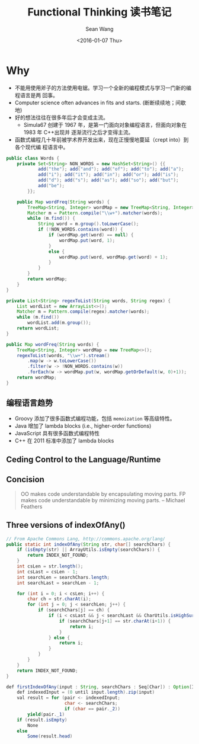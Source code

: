 #+OPTIONS: ':nil *:t -:t ::t <:t H:3 \n:nil ^:t arch:headline author:t c:nil
#+OPTIONS: creator:nil d:(not "LOGBOOK") date:t e:t email:nil f:t inline:t
#+OPTIONS: num:t p:nil pri:nil prop:nil stat:t tags:t tasks:t tex:t timestamp:t
#+OPTIONS: title:t toc:t todo:t |:t
#+TITLE: Functional Thinking 读书笔记
#+DATE: <2016-01-07 Thu>
#+AUTHOR: Sean Wang
#+EMAIL: shanguren@gmail.com
#+LANGUAGE: en
#+SELECT_TAGS: export
#+EXCLUDE_TAGS: noexport
#+CREATOR: Emacs 24.5.1 (Org mode 8.3.2)

* Why
- 不能用使用斧子的方法使用电锯。学习一个全新的编程模式与学习一门新的编程语言是两
  回事。
- Computer science often advances in fits and starts. (断断续续地；间歇地)
- 好的想法往往在很多年后才会变成主流。
  + Simula67 创建于 1967 年，是第一门面向对象编程语言，但面向对象在 1983 年 C++出现并
    逐渐流行之后才变得主流。
- 函数式编程几十年前被学术界开发出来，现在正慢慢地蔓延（crept into）到各个现代编
  程语言中。

#+name: Example 1-1. Word frequencies in Java
#+BEGIN_SRC java
  public class Words {
      private Set<String> NON_WORDS = new HashSet<String>() {{
              add("the"); add("and"); add("of"); add("to"); add("a");
              add("i"); add("it"); add("in"); add("or"); add("is");
              add("d"); add("s"); add("as"); add("so"); add("but");
              add("be");
          }};

      public Map wordFreq(String words) {
          TreeMap<String, Integer> wordMap = new TreeMap<String, Integer>();
          Matcher m = Pattern.compile("\\w+").matcher(words);
          while (m.find()) {
              String word = m.group().toLowerCase();
              if (!NON_WORDS.contains(word)) {
                  if (wordMap.get(word) == null) {
                      wordMap.put(word, 1);
                  }
                  else {
                      wordMap.put(word, wordMap.get(word) + 1);
                  }
              }
          }
          return wordMap;
      }
  }
#+END_SRC

#+name: Example 1-2. Word frequency in Java 8
#+BEGIN_SRC java
  private List<String> regexToList(String words, String regex) {
      List wordList = new ArrayList<>();
      Matcher m = Pattern.compile(regex).matcher(words);
      while (m.find())
          wordList.add(m.group());
      return wordList;
  }

  public Map wordFreq(String words) {
      TreeMap<String, Integer> wordMap = new TreeMap<>();
      regexToList(words, "\\w+").stream()
          .map(w -> w.toLowerCase())
          .filter(w -> !NON_WORDS.contains(w))
          .forEach(w -> wordMap.put(w, wordMap.getOrDefault(w, 0)+1));
      return wordMap;
  }
#+END_SRC

** 编程语言趋势
- Groovy 添加了很多函数式编程功能，包括 =memoization= 等高级特性。
- Java 增加了 lambda blocks (i.e., higher-order functions)
- JavaScript 具有很多函数式编程特性
- C++ 在 2011 标准中添加了 lambda blocks

** Ceding Control to the Language/Runtime

** Concision
#+BEGIN_QUOTE
OO makes code understandable by encapsulating moving parts. FP makes code
understandable by minimizing moving parts.
-- Michael Feathers
#+END_QUOTE

** Three versions of indexOfAny()
#+name: Example 1-3. indexOfAny() from Apache Commons StringUtils
#+BEGIN_SRC java
  // From Apache Commons Lang, http://commons.apache.org/lang/
  public static int indexOfAny(String str, char[] searchChars) {
      if (isEmpty(str) || ArrayUtils.isEmpty(searchChars)) {
          return INDEX_NOT_FOUND;
      }
      int csLen = str.length();
      int csLast = csLen - 1;
      int searchLen = searchChars.length;
      int searchLast = searchLen - 1;

      for (int i = 0; i < csLen; i++) {
          char ch = str.charAt(i);
          for (int j = 0; j < searchLen; j++) {
              if (searchChars[j] == ch) {
                  if (i < csLast && j < searchLast && CharUtils.isHighSurrogate(ch)) {
                      if (searchChars[j+1] == str.charAt(i+1)) {
                          return i;
                      }
                  } else {
                      return i;
                  }
              }
          }
      }
      return INDEX_NOT_FOUND;
  }
#+END_SRC

#+name: Example 1-5. Scala version of firstIndexOfAny()
#+BEGIN_SRC java
  def firstIndexOfAny(input : String, searchChars : Seq[Char]) : Option[Int] = {
      def indexedInput = (0 until input.length).zip(input)
      val result = for (pair <- indexedInput;
                        char <- searchChars;
                        if (char == pair._2))
          yield(pair._1)
      if (result.isEmpty)
          None
      else
          Some(result.head)
#+END_SRC
